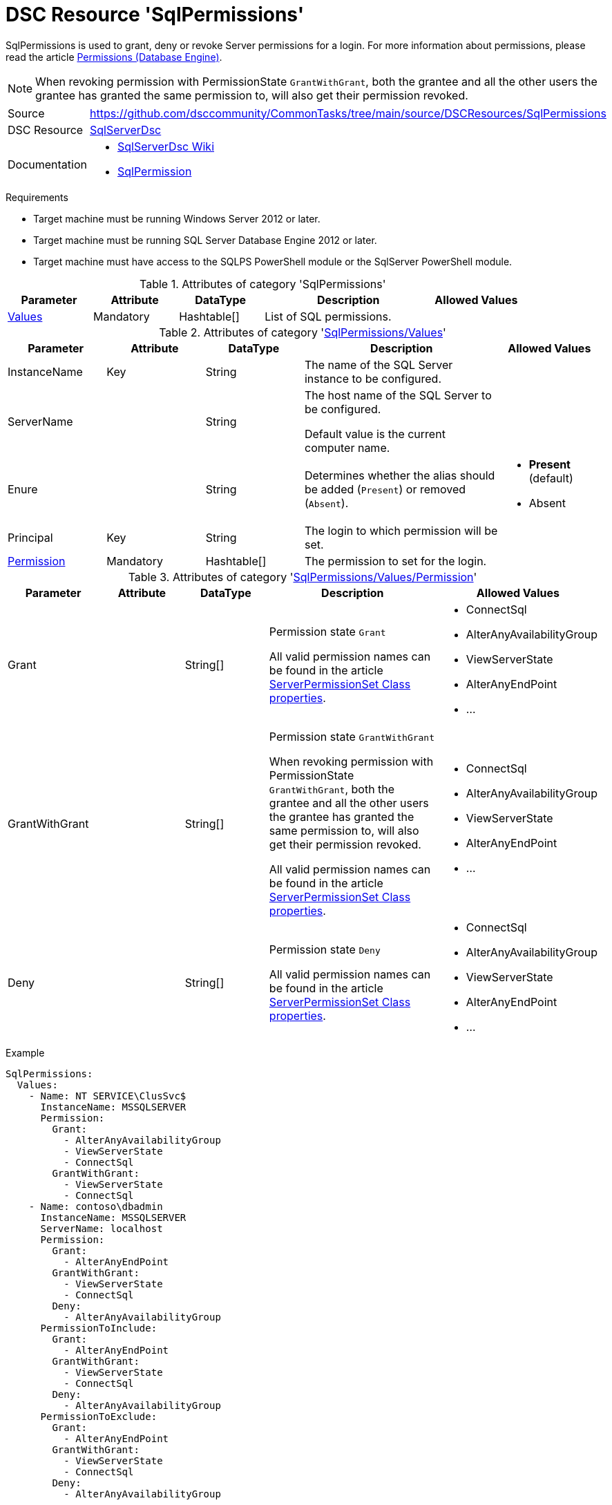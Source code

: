 // CommonTasks YAML Reference: SqlPermissions
// ==========================================

:YmlCategory: SqlPermissions

:abstract:    {YmlCategory} is used to grant, deny or revoke Server permissions for a login.

[#dscyml_sqlpermissions]
= DSC Resource '{YmlCategory}'

[[dscyml_sqlpermissions_abstract, {abstract}]]
{abstract}
For more information about permissions, please read the article https://docs.microsoft.com/en-us/sql/relational-databases/security/permissions-database-engine[Permissions (Database Engine)].

[NOTE]
====
When revoking permission with PermissionState `GrantWithGrant`, both the grantee and all the other users the grantee has granted the same permission to, will also get their permission revoked.
====


// reference links as variables for using more than once
:ref_sqlserverdsc_wiki:            https://github.com/dsccommunity/SqlServerDsc/wiki[SqlServerDsc Wiki]
:ref_sqlserverdsc_sqlpermission:   https://github.com/dsccommunity/SqlServerDsc/wiki/SqlPermission[SqlPermission]


[cols="1,3a" options="autowidth" caption=]
|===
| Source         | https://github.com/dsccommunity/CommonTasks/tree/main/source/DSCResources/SqlPermissions
| DSC Resource   | https://github.com/dsccommunity/SqlServerDsc[SqlServerDsc]
| Documentation  | - {ref_sqlserverdsc_wiki}
                   - {ref_sqlserverdsc_sqlpermission}
                   
|===


.Requirements

- Target machine must be running Windows Server 2012 or later.
- Target machine must be running SQL Server Database Engine 2012 or later.
- Target machine must have access to the SQLPS PowerShell module or the SqlServer PowerShell module.


.Attributes of category '{YmlCategory}'
[cols="1,1,1,2a,1a" options="header"]
|===
| Parameter
| Attribute
| DataType
| Description
| Allowed Values

| [[dscyml_sqlpermissions_values, {YmlCategory}/Values]]<<dscyml_sqlpermissions_values_details, Values>>
| Mandatory
| Hashtable[]
| List of SQL permissions.
|

|===


[[dscyml_sqlpermissions_values_details]]
.Attributes of category '<<dscyml_sqlpermissions_values>>'
[cols="1,1,1,2a,1a" options="header"]
|===
| Parameter
| Attribute
| DataType
| Description
| Allowed Values

| InstanceName
| Key
| String
| The name of the SQL Server instance to be configured.
|

| ServerName
|
| String
| The host name of the SQL Server to be configured.

Default value is the current computer name.
|

| Enure
|
| String
| Determines whether the alias should be added (`Present`) or removed (`Absent`).
| - *Present* (default)
  - Absent

| Principal
| Key
| String
| The login to which permission will be set.
|

| [[dscyml_sqlpermissions_permission, {YmlCategory}/Values/Permission]]<<dscyml_sqlpermissions_permission_details, Permission>>
| Mandatory
| Hashtable[]
| The permission to set for the login.
|

|===


[[dscyml_sqlpermissions_permission_details]]
.Attributes of category '<<dscyml_sqlpermissions_permission>>'
[cols="1,1,1,2a,1a" options="header"]
|===
| Parameter
| Attribute
| DataType
| Description
| Allowed Values

| Grant
|
| String[]
| Permission state `Grant`

All valid permission names can be found in the article https://docs.microsoft.com/en-us/dotnet/api/microsoft.sqlserver.management.smo.serverpermissionset#properties[ServerPermissionSet Class properties].
| - ConnectSql
  - AlterAnyAvailabilityGroup
  - ViewServerState
  - AlterAnyEndPoint
  - ...

| GrantWithGrant
|
| String[]
| Permission state `GrantWithGrant`

When revoking permission with PermissionState `GrantWithGrant`, both the grantee and all the other users the grantee has granted the same permission to, will also get their permission revoked.

All valid permission names can be found in the article https://docs.microsoft.com/en-us/dotnet/api/microsoft.sqlserver.management.smo.serverpermissionset#properties[ServerPermissionSet Class properties].
| - ConnectSql
  - AlterAnyAvailabilityGroup
  - ViewServerState
  - AlterAnyEndPoint
  - ...

| Deny
|
| String[]
| Permission state `Deny`

All valid permission names can be found in the article https://docs.microsoft.com/en-us/dotnet/api/microsoft.sqlserver.management.smo.serverpermissionset#properties[ServerPermissionSet Class properties].
| - ConnectSql
  - AlterAnyAvailabilityGroup
  - ViewServerState
  - AlterAnyEndPoint
  - ...

|===


.Example
[source, yaml]
----
SqlPermissions:
  Values:
    - Name: NT SERVICE\ClusSvc$
      InstanceName: MSSQLSERVER
      Permission:
        Grant:
          - AlterAnyAvailabilityGroup
          - ViewServerState
          - ConnectSql
        GrantWithGrant:
          - ViewServerState
          - ConnectSql
    - Name: contoso\dbadmin
      InstanceName: MSSQLSERVER
      ServerName: localhost
      Permission:
        Grant:
          - AlterAnyEndPoint
        GrantWithGrant:
          - ViewServerState
          - ConnectSql
        Deny:
          - AlterAnyAvailabilityGroup
      PermissionToInclude:
        Grant:
          - AlterAnyEndPoint
        GrantWithGrant:
          - ViewServerState
          - ConnectSql
        Deny:
          - AlterAnyAvailabilityGroup
      PermissionToExclude:
        Grant:
          - AlterAnyEndPoint
        GrantWithGrant:
          - ViewServerState
          - ConnectSql
        Deny:
          - AlterAnyAvailabilityGroup
----
